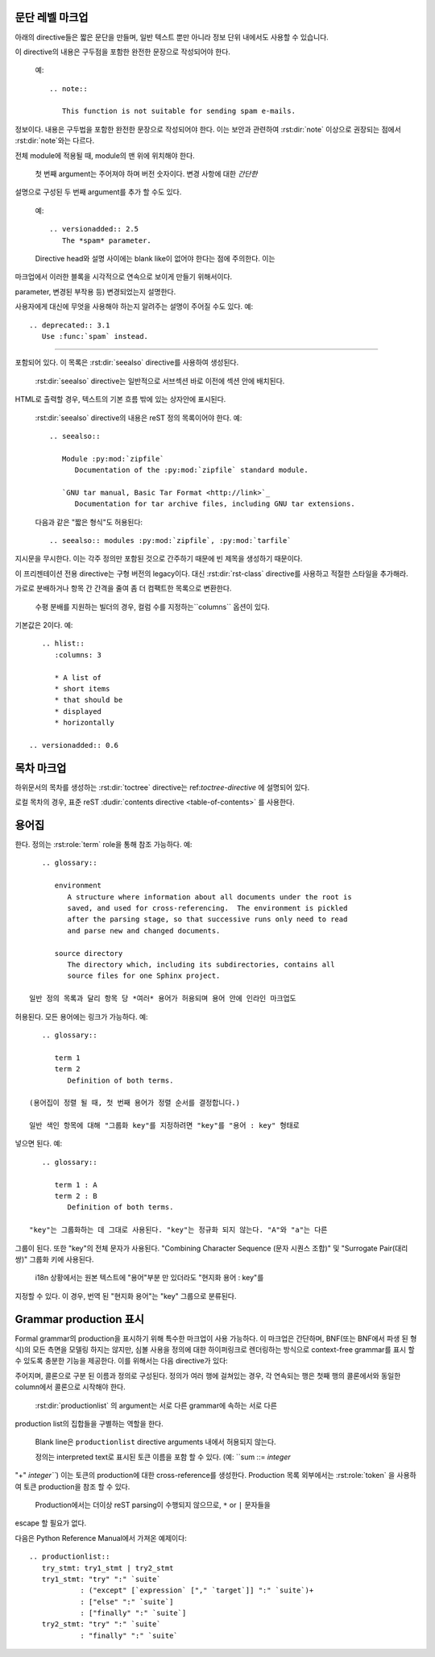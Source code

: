 .. highlight:: rest

문단 레벨 마크업
----------------------

.. index:: note, warning
           pair: changes; in version

아래의 directive들은 짧은 문단을 만들며, 일반 텍스트 뿐만 아니라 정보 단위 내에서도
사용할 수 있습니다.

.. rst:directive:: .. note::

   메모와 관련된 API를 사용할 때 사용자가 알아야 할 API에 대한 중요한 내용이다.
이 directive의 내용은 구두점을 포함한 완전한 문장으로 작성되어야 한다.

   예::

      .. note::

         This function is not suitable for sending spam e-mails.

.. rst:directive:: .. warning::

   경고에 관련된 API를 사용할 때 사용자가 알아야하는 API에 대한 특별히 중요한
정보이다. 내용은 구두법을 포함한 완전한 문장으로 작성되어야 한다. 이는 보안과
관련하여 :rst:dir:`note` 이상으로 권장되는 점에서 :rst:dir:`note`와는 다르다.

.. rst:directive:: .. versionadded:: version

   설명 된 기능을 라이브러리 또는 C API에 추가 한 프로젝트 버전을 기록한다. 이것이
전체 module에 적용될 때, module의 맨 위에 위치해야 한다.

   첫 번째 argument는 주어져야 하며 버전 숫자이다. 변경 사항에 대한 *간단한*
설명으로 구성된 두 번째 argument를 추가 할 수도 있다.

   예::

      .. versionadded:: 2.5
         The *spam* parameter.

   Directive head와 설명 사이에는 blank like이 없어야 한다는 점에 주의한다. 이는
마크업에서 이러한 블록을 시각적으로 연속으로 보이게 만들기 위해서이다.

.. rst:directive:: .. versionchanged:: version

   :rst:dir:`versionadded` 와 유사하지만, 명시된 기능에서 언제 무엇이(새로운
parameter, 변경된 부작용 등) 변경되었는지 설명한다.

.. rst:directive:: .. deprecated:: version

   :rst:dir:`versionchanged` 와 유사하지만 언제 기능이 deprecate되었는지 설명한다.
사용자에게 대신에 무엇을 사용해야 하는지 알려주는 설명이 주어질 수도 있다. 예::

      .. deprecated:: 3.1
         Use :func:`spam` instead.


--------------

.. rst:directive:: seealso

   대부분의 섹션에는 module documentation 또는 외부 문서에 대한 참조 목록이
포함되어 있다. 이 목록은 :rst:dir:`seealso` directive를 사용하여 생성된다.

   :rst:dir:`seealso` directive는 일반적으로 서브섹션 바로 이전에 섹션 안에 배치된다.
HTML로 출력할 경우, 텍스트의 기본 흐름 밖에 있는 상자안에 표시된다.

   :rst:dir:`seealso` directive의 내용은 reST 정의 목록이어야 한다. 예::

      .. seealso::

         Module :py:mod:`zipfile`
            Documentation of the :py:mod:`zipfile` standard module.

         `GNU tar manual, Basic Tar Format <http://link>`_
            Documentation for tar archive files, including GNU tar extensions.

   다음과 같은 "짧은 형식"도 허용된다::

      .. seealso:: modules :py:mod:`zipfile`, :py:mod:`tarfile`

   .. versionadded:: 0.5
      The short form.

.. rst:directive:: .. rubric:: title

   이 directive는 목차 노드를 만드는 데 사용되지 않는 문단 제목을 만든다.

   .. note::

      지시문의 *title*이 "Footnotes"(또는 특정 언어의 동등한 것)인 경우 LaTeX 작성기는
지시문을 무시한다. 이는 각주 정의만 포함된 것으로 간주하기 때문에 빈 제목을 생성하기
때문이다.


.. rst:directive:: centered

   이 directive는 가운데에 굵게 표시된 텍스트를 만든다. 다음과 같이 사용하면 된다::

      .. centered:: LICENSE AGREEMENT

   .. deprecated:: 1.1
이 프리젠테이션 전용 directive는 구형 버전의 legacy이다. 대신 :rst:dir:`rst-class`
directive를 사용하고 적절한 스타일을 추가해라.


.. rst:directive:: hlist

   이 directive에는 bullet list가 있어야 한다. 빌더에 따라 두 개 이상의 항목을
가로로 분배하거나 항목 간 간격을 줄여 좀 더 컴팩트한 목록으로 변환한다.

   수평 분배를 지원하는 빌더의 경우, 컬럼 수를 지정하는``columns`` 옵션이 있다.
기본값은 2이다. 예::

      .. hlist::
         :columns: 3

         * A list of
         * short items
         * that should be
         * displayed
         * horizontally

   .. versionadded:: 0.6


목차 마크업
------------------------

하위문서의 목차를 생성하는 :rst:dir:`toctree` directive는 ref:`toctree-directive`
에 설명되어 있다.

로컬 목차의 경우, 표준 reST :dudir:`contents directive <table-of-contents>` 를
사용한다.


.. _glossary-directive:

용어집
----------

.. rst:directive:: .. glossary::

   이 directive는 용어와 정의가 있는 reST 정의 목록과 유사한 마크업을 포함해야
한다. 정의는 :rst:role:`term` role을 통해 참조 가능하다. 예::

      .. glossary::

         environment
            A structure where information about all documents under the root is
            saved, and used for cross-referencing.  The environment is pickled
            after the parsing stage, so that successive runs only need to read
            and parse new and changed documents.

         source directory
            The directory which, including its subdirectories, contains all
            source files for one Sphinx project.

   일반 정의 목록과 달리 항목 당 *여러* 용어가 허용되며 용어 안에 인라인 마크업도
허용된다. 모든 용어에는 링크가 가능하다. 예::

      .. glossary::

         term 1
         term 2
            Definition of both terms.

   (용어집이 정렬 될 때, 첫 번째 용어가 정렬 순서를 결정합니다.)

   일반 색인 항목에 대해 "그룹화 key"를 지정하려면 "key"를 "용어 : key" 형태로
넣으면 된다. 예::

      .. glossary::

         term 1 : A
         term 2 : B
            Definition of both terms.

   "key"는 그룹화하는 데 그대로 사용된다. "key"는 정규화 되지 않는다. "A"와 "a"는 다른
그룹이 된다. 또한 "key"의 전체 문자가 사용된다. "Combining Character Sequence
(문자 시퀀스 조합)" 및 "Surrogate Pair(대리 쌍)" 그룹화 키에 사용된다.

   i18n 상황에서는 원본 텍스트에 "용어"부분 만 있더라도 "현지화 용어 : key"를
지정할 수 있다. 이 경우, 번역 된 "현지화 용어"는 "key" 그룹으로 분류된다.

   .. versionadded:: 0.6
      You can now give the glossary directive a ``:sorted:`` flag that will
      automatically sort the entries alphabetically.

   .. versionchanged:: 1.1
      Now supports multiple terms and inline markup in terms.

   .. versionchanged:: 1.4
      Index key for glossary term should be considered *experimental*.

Grammar production 표시
---------------------------

Formal grammar의 production을 표시하기 위해 특수한 마크업이 사용 가능하다.
이 마크업은 간단하며, BNF(또는 BNF에서 파생 된 형식)의 모든 측면을 모델링
하지는 않지만, 심볼 사용을 정의에 대한 하이퍼링크로 렌더링하는 방식으로
context-free grammar를 표시 할 수 있도록 충분한 기능을 제공한다. 이를 위해서는
다음 directive가 있다:

.. rst:directive:: .. productionlist:: [name]

   이 directive는 production group을 묶는 데 사용된다. 각 production은 한 줄로
주어지며, 콜론으로 구분 된 이름과 정의로 구성된다. 정의가 여러 행에 걸쳐있는 경우,
각 연속되는 행은 첫​​째 행의 콜론에서와 동일한 column에서 콜론으로 시작해야 한다.

   :rst:dir:`productionlist` 의 argument는 서로 다른 grammar에 속하는 서로 다른
production list의 집합들을 구별하는 역할을 한다.

   Blank line은 ``productionlist`` directive arguments 내에서 허용되지 않는다.

   정의는 interpreted text로 표시된 토큰 이름을 포함 할 수 있다. (예: ``sum ::= `integer`
"+" `integer```) 이는 토큰의 production에 대한 cross-reference를 생성한다.
Production 목록 외부에서는 :rst:role:`token` 을 사용하여 토큰 production을
참조 할 수 있다.

   Production에서는 더이상 reST parsing이 수행되지 않으므로, ``*`` or ``|`` 문자들을
escape 할 필요가 없다.

다음은 Python Reference Manual에서 가져온 예제이다::

   .. productionlist::
      try_stmt: try1_stmt | try2_stmt
      try1_stmt: "try" ":" `suite`
               : ("except" [`expression` ["," `target`]] ":" `suite`)+
               : ["else" ":" `suite`]
               : ["finally" ":" `suite`]
      try2_stmt: "try" ":" `suite`
               : "finally" ":" `suite`
